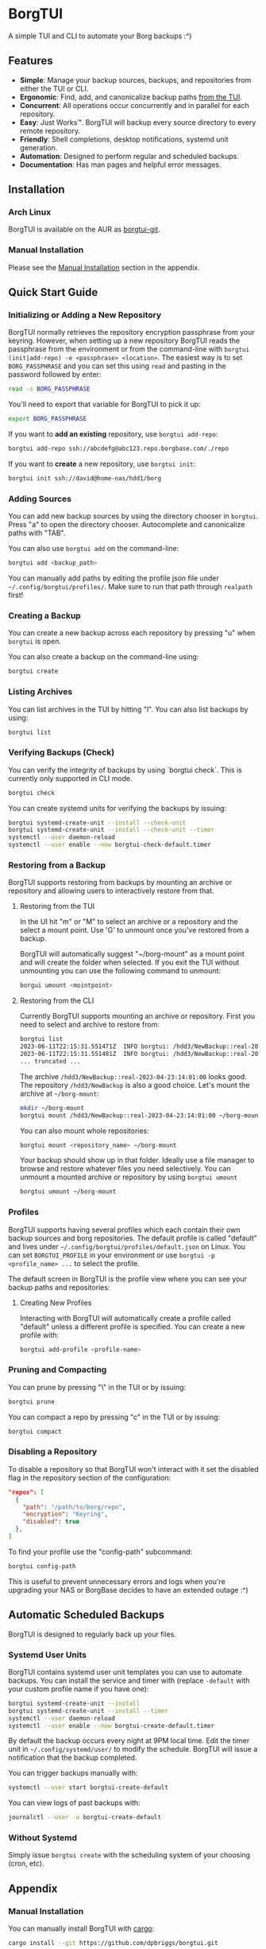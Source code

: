 * BorgTUI

A simple TUI and CLI to automate your Borg backups :^)

[[https://user-images.githubusercontent.com/5560032/244952009-ae19036a-8044-4c00-8d42-5305ad6a9860.png][https://user-images.githubusercontent.com/5560032/244952009-ae19036a-8044-4c00-8d42-5305ad6a9860.png]]

** Features

- *Simple*: Manage your backup sources, backups, and repositories from either the TUI or CLI.
- *Ergonomic*: Find, add, and canonicalize backup paths [[https://user-images.githubusercontent.com/5560032/244952253-57126b10-d749-4337-9eb4-d6633ee8e0a5.png][from the TUI]].
- *Concurrent*: All operations occur concurrently and in parallel for each repository.
- *Easy*: Just Works™. BorgTUI will backup every source directory to every remote repository.
- *Friendly*: Shell completions, desktop notifications, systemd unit generation.
- *Automation*: Designed to perform regular and scheduled backups.
- *Documentation*: Has man pages and helpful error messages.

** Installation

*** Arch Linux

BorgTUI is available on the AUR as [[https://aur.archlinux.org/packages/borgtui-git][borgtui-git]].

*** Manual Installation

Please see the [[#manual-installation][Manual Installation]] section in the appendix.

** Quick Start Guide

*** Initializing or Adding a New Repository

BorgTUI normally retrieves the repository encryption passphrase from your keyring. However, when setting up a new repository
BorgTUI reads the passphrase from the environment or from the command-line with =borgtui (init|add-repo) -e <passphrase> <location>=.
The easiest way is to set =BORG_PASSPHRASE= and you can set this using =read= and pasting in the password followed by enter:

#+begin_src bash
read -s BORG_PASSPHRASE
#+end_src

You'll need to export that variable for BorgTUI to pick it up:

#+begin_src bash
export BORG_PASSPHRASE
#+end_src

If you want to *add an existing* repository, use =borgtui add-repo=:

#+begin_src bash
borgtui add-repo ssh://abcdefg@abc123.repo.borgbase.com/./repo
#+end_src

If you want to *create* a new repository, use =borgtui init=:

#+begin_src bash
borgtui init ssh://david@home-nas/hdd1/borg
#+end_src

*** Adding Sources

You can add new backup sources by using the directory chooser in =borgtui=.
Press "a" to open the directory chooser. Autocomplete and canonicalize paths with "TAB".

[[https://user-images.githubusercontent.com/5560032/244952253-57126b10-d749-4337-9eb4-d6633ee8e0a5.png][https://user-images.githubusercontent.com/5560032/244952253-57126b10-d749-4337-9eb4-d6633ee8e0a5.png]]

You can also use =borgtui add= on the command-line:

#+begin_src bash
borgtui add <backup_path>
#+end_src

You can manually add paths by editing the profile json file under =~/.config/borgtui/profiles/=.
Make sure to run that path through =realpath= first!

*** Creating a Backup

You can create a new backup across each repository by pressing "u" when =borgtui= is open.

[[https://user-images.githubusercontent.com/5560032/244974358-5322a8b0-6e0f-4893-ac3d-0b1eeeecacae.png][https://user-images.githubusercontent.com/5560032/244974358-5322a8b0-6e0f-4893-ac3d-0b1eeeecacae.png]]

You can also create a backup on the command-line using:

#+begin_src bash
borgtui create
#+end_src

*** Listing Archives

You can list archives in the TUI by hitting "l". You can also list backups by using:

#+begin_src bash
borgtui list
#+end_src

*** Verifying Backups (Check)

You can verify the integrity of backups by using `borgtui check`. This is currently only supported in CLI mode.

#+begin_src bash
borgtui check
#+end_src

You can create systemd units for verifying the backups by issuing:

#+begin_src bash
borgtui systemd-create-unit --install --check-unit
borgtui systemd-create-unit --install --check-unit --timer
systemctl --user daemon-reload
systemctl --user enable --now borgtui-check-default.timer
#+end_src

*** Restoring from a Backup

BorgTUI supports restoring from backups by mounting an archive or repository and allowing users to interactively restore from that.

**** Restoring from the TUI

In the UI hit "m" or "M" to select an archive or a repository and the select a mount point. Use 'G' to unmount once you've restored from a backup.

[[./images/borgtui-mount-screen.png][./images/borgtui-mount-screen.png]]

BorgTUI will automatically suggest "~/borg-mount" as a mount point and will create the folder when selected.
If you exit the TUI without unmounting you can use the following command to unmount:

#+begin_src bash
  borgui umount <mointpoint>
#+end_src

**** Restoring from the CLI

Currently BorgTUI supports mounting an archive or repository. First you need to select and archive to restore from:

#+begin_src bash
borgtui list
2023-06-11T22:15:31.551471Z  INFO borgtui: /hdd3/NewBackup::real-2023-04-23:14:01:00
2023-06-11T22:15:31.551481Z  INFO borgtui: /hdd3/NewBackup::real-2023-04-23:23:27:23
... truncated ...
#+end_src

The archive =/hdd3/NewBackup::real-2023-04-23:14:01:00= looks good. The repository =/hdd3/NewBackup= is also a good choice.
Let's mount the archive at =~/borg-mount=:

#+begin_src bash
mkdir ~/borg-mount
borgtui mount /hdd3/NewBackup::real-2023-04-23:14:01:00 ~/borg-mount
#+end_src

You can also mount whole repositories:

#+begin_src bash
borgtui mount <repository_name> ~/borg-mount
#+end_src

Your backup should show up in that folder. Ideally use a file manager to browse and restore whatever files you need selectively.
You can unmount a mounted archive or repository by using =borgtui umount=

#+begin_src bash
borgtui umount ~/borg-mount
#+end_src

*** Profiles

BorgTUI supports having several profiles which each contain their own backup sources and borg repositories.
The default profile is called "default" and lives under =~/.config/borgtui/profiles/default.json= on Linux.
You can set =BORGTUI_PROFILE= in your environment or use =borgtui -p <profile_name> ...= to select the profile.

The default screen in BorgTUI is the profile view where you can see your backup paths and repositories:

[[https://user-images.githubusercontent.com/5560032/244976922-1fbc3393-a4ba-44be-8b2c-31b3cc02b831.png][https://user-images.githubusercontent.com/5560032/244976922-1fbc3393-a4ba-44be-8b2c-31b3cc02b831.png]]

**** Creating New Profiles

Interacting with BorgTUI will automatically create a profile called "default" unless a different profile is specified.
You can create a new profile with:

#+begin_src bash
borgtui add-profile <profile-name>
#+end_src

*** Pruning and Compacting

You can prune by pressing "\" in the TUI or by issuing:

#+begin_src bash
borgtui prune
#+end_src

You can compact a repo by pressing "c" in the TUI or by issuing:

#+begin_src bash
borgtui compact
#+end_src

*** Disabling a Repository

To disable a repository so that BorgTUI won't interact with it set the disabled flag in the repository section of the configuration:

#+begin_src json
  "repos": [
    {
      "path": "/path/to/borg/repo",
      "encryption": "Keyring",
      "disabled": true
    },
  ]
#+end_src

To find your profile use the "config-path" subcommand:

#+begin_src bash
borgtui config-path
#+end_src

This is useful to prevent unnecessary errors and logs when you're upgrading your NAS or BorgBase decides to have an extended outage :^)

** Automatic Scheduled Backups

BorgTUI is designed to regularly back up your files.

*** Systemd User Units

BorgTUI contains systemd user unit templates you can use to automate backups. You can install the service and timer with (replace =-default= with your custom profile name if you have one):

#+begin_src bash
borgtui systemd-create-unit --install
borgtui systemd-create-unit --install --timer
systemctl --user daemon-reload
systemctl --user enable --now borgtui-create-default.timer
#+end_src

By default the backup occurs every night at 9PM local time. Edit the timer unit in =~/.config/systemd/user/= to modify the schedule.
BorgTUI will issue a notification that the backup completed.

You can trigger backups manually with:

#+begin_src bash
systemctl --user start borgtui-create-default
#+end_src

You can view logs of past backups with:

#+begin_src bash
journalctl --user -u borgtui-create-default
#+end_src

*** Without Systemd

Simply issue =borgtui create= with the scheduling system of your choosing (cron, etc).

** Appendix

*** Manual Installation

You can manually install BorgTUI with [[https://doc.rust-lang.org/cargo/getting-started/installation.html][cargo]]:

#+begin_src bash
cargo install --git https://github.com/dpbriggs/borgtui.git
#+end_src

**** Shell Completion

Shell completions can be enabled by sourcing completions generated by BorgTUI. Replace "zsh" with whatever shell you're using (e.g. "bash"):

#+begin_src bash
source <(borgtui shell-completion --shell zsh)
#+end_src

**** Install Man Pages

Install the man pages at a location with:

#+begin_src bash
borgtui install-man-pages <install_directory_path>
#+end_src

On most systems you can use =manpath= to find where to install those man-pages.

*** Why does this exist?

I wanted a tool to automatically *backup the same set of folders to every repository*.
I couldn't get Vorta to ergonomically backup the same set of folders to several remote repositories ([[https://github.com/borgbase/vorta/issues/942][issue]]).

** Known issues

*** Password-based SSH doesn't work and messes up the terminal

I can't find a way to ask SSH to not ask for a password without modifying the actual SSH command used or editing the ssh_config.
I can't do the latter so a refactor would need to occur somewhere between BorgTUI and borg itself.

*** If you attempt to init or add a repository with a faulty (or not-running) keyring the profile saves but the password doesn't

A workaround is to start whatever keyring you use (search "wallet", open chromium, etc), remove the repo from the config-path, and then use `add-repo` to re-add it.



** Choice Excerpt from the Licence

Please carefully read the [[file:LICENCE][LICENCE]] file before using this program.

#+begin_quote
  15. Disclaimer of Warranty.

  THERE IS NO WARRANTY FOR THE PROGRAM, TO THE EXTENT PERMITTED BY
APPLICABLE LAW.  EXCEPT WHEN OTHERWISE STATED IN WRITING THE COPYRIGHT
HOLDERS AND/OR OTHER PARTIES PROVIDE THE PROGRAM "AS IS" WITHOUT WARRANTY
OF ANY KIND, EITHER EXPRESSED OR IMPLIED, INCLUDING, BUT NOT LIMITED TO,
THE IMPLIED WARRANTIES OF MERCHANTABILITY AND FITNESS FOR A PARTICULAR
PURPOSE.  THE ENTIRE RISK AS TO THE QUALITY AND PERFORMANCE OF THE PROGRAM
IS WITH YOU.  SHOULD THE PROGRAM PROVE DEFECTIVE, YOU ASSUME THE COST OF
ALL NECESSARY SERVICING, REPAIR OR CORRECTION.

  16. Limitation of Liability.

  IN NO EVENT UNLESS REQUIRED BY APPLICABLE LAW OR AGREED TO IN WRITING
WILL ANY COPYRIGHT HOLDER, OR ANY OTHER PARTY WHO MODIFIES AND/OR CONVEYS
THE PROGRAM AS PERMITTED ABOVE, BE LIABLE TO YOU FOR DAMAGES, INCLUDING ANY
GENERAL, SPECIAL, INCIDENTAL OR CONSEQUENTIAL DAMAGES ARISING OUT OF THE
USE OR INABILITY TO USE THE PROGRAM (INCLUDING BUT NOT LIMITED TO LOSS OF
DATA OR DATA BEING RENDERED INACCURATE OR LOSSES SUSTAINED BY YOU OR THIRD
PARTIES OR A FAILURE OF THE PROGRAM TO OPERATE WITH ANY OTHER PROGRAMS),
EVEN IF SUCH HOLDER OR OTHER PARTY HAS BEEN ADVISED OF THE POSSIBILITY OF
SUCH DAMAGES.
#+end_quote

** Note

This work is not affiliated with my employer in any way.
